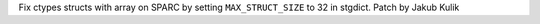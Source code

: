 Fix ctypes structs with array on SPARC by setting ``MAX_STRUCT_SIZE`` to 32
in stgdict. Patch by Jakub Kulik

